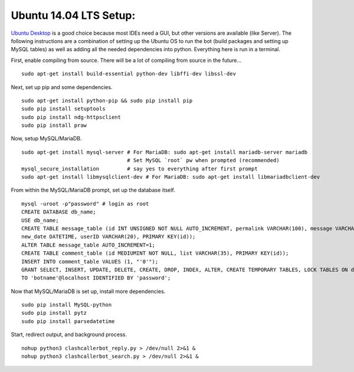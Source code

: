 Ubuntu 14.04 LTS Setup:
=======================

`Ubuntu Desktop <http://www.ubuntu.com/download>`_ is a good choice because most IDEs need a GUI, but other versions
are available (like Server). The following instructions are a combination of setting up the Ubuntu OS to run the bot
(build packages and setting up MySQL tables) as well as adding all the needed dependencies into python. Everything here
is run in a terminal.

First, enable compiling from source. There will be a lot of compiling from source in the future... ::

    sudo apt-get install build-essential python-dev libffi-dev libssl-dev

Next, set up pip and some dependencies. ::

    sudo apt-get install python-pip && sudo pip install pip
    sudo pip install setuptools
    sudo pip install ndg-httpsclient
    sudo pip install praw

Now, setup MySQL/MariaDB. ::

    sudo apt-get install mysql-server # For MariaDB: sudo apt-get install mariadb-server mariadb
                                      # Set MySQL `root` pw when prompted (recommended)
    mysql_secure_installation         # say yes to everything after first prompt
    sudo apt-get install libmysqlclient-dev # For MariaDB: sudo apt-get install libmariadbclient-dev

From within the MySQL/MariaDB prompt, set up the database itself. ::

    mysql -uroot -p"password" # login as root
    CREATE DATABASE db_name;
    USE db_name;
    CREATE TABLE message_table (id INT UNSIGNED NOT NULL AUTO_INCREMENT, permalink VARCHAR(100), message VARCHAR(100),
    new_date DATETIME, userID VARCHAR(20), PRIMARY KEY(id));
    ALTER TABLE message_table AUTO_INCREMENT=1;
    CREATE TABLE comment_table (id MEDIUMINT NOT NULL, list VARCHAR(35), PRIMARY KEY(id));
    INSERT INTO comment_table VALUES (1, "'0'");
    GRANT SELECT, INSERT, UPDATE, DELETE, CREATE, DROP, INDEX, ALTER, CREATE TEMPORARY TABLES, LOCK TABLES ON db_name.*
    TO 'botname'@localhost IDENTIFIED BY 'password';

Now that MySQL/MariaDB is set up, install more dependencies. ::

    sudo pip install MySQL-python
    sudo pip install pytz
    sudo pip install parsedatetime

Start, redirect output, and background process. ::

    nohup python3 clashcallerbot_reply.py > /dev/null 2>&1 &
    nohup python3 clashcallerbot_search.py > /dev/null 2>&1 &

